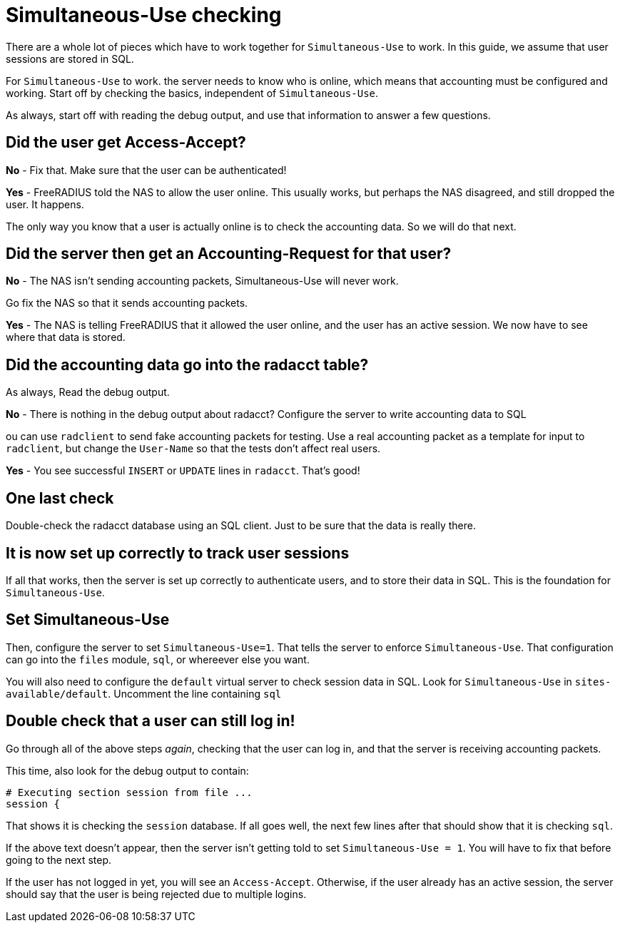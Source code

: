 = Simultaneous-Use checking

There are a whole lot of pieces which have to work together for
`Simultaneous-Use` to work.  In this guide, we assume that user
sessions are stored in SQL.

For `Simultaneous-Use` to work. the server needs to know who is
online, which means that accounting must be configured and working.
Start off by checking the basics, independent of `Simultaneous-Use`.

As always, start off with reading the debug output, and use that
information to answer a few questions.

== Did the user get Access-Accept?

*No* - Fix that.  Make sure that the user can be authenticated!

*Yes* - FreeRADIUS told the NAS to allow the user online.  This usually
 works, but perhaps the NAS disagreed, and still dropped the user.  It happens.

The only way you know that a user is actually online is to check the
accounting data.  So we will do that next.

== Did the server then get an Accounting-Request for that user?

*No* - The NAS isn't sending accounting packets, Simultaneous-Use will never work.

Go fix the NAS so that it sends accounting packets.

*Yes* - The NAS is telling FreeRADIUS that it allowed the user online,
 and the user has an active session.  We now have to see where that data is stored.

== Did the accounting data go into the radacct table?

As always, Read the debug output.

*No* - There is nothing in the debug output about radacct?  Configure the server to write accounting data to SQL 

ou can use `radclient` to send fake accounting packets for testing.
Use a real accounting packet as a template for input to `radclient`,
but change the `User-Name` so that the tests don't affect real users.


*Yes* - You see successful `INSERT` or `UPDATE` lines in `radacct`.   That's good!

== One last check

Double-check the radacct database using an SQL client.  Just to be sure that the data is really there.

== It is now set up correctly to track user sessions

If all that works, then the server is set up correctly to authenticate
users, and to store their data in SQL.  This is the foundation for
`Simultaneous-Use`.

== Set Simultaneous-Use

Then, configure the server to set `Simultaneous-Use=1`.  That tells the server to enforce `Simultaneous-Use`.  That configuration can go into the `files` module, `sql`, or whereever else you want.

You will also need to configure the `default` virtual server to check session data in SQL.  Look for `Simultaneous-Use` in `sites-available/default`.  Uncomment the line containing `sql`

== Double check that a user can still log in!

Go through all of the above steps _again_, checking that the user can
log in, and that the server is receiving accounting packets.

This time, also look for the debug output to contain:

```
# Executing section session from file ...
session {
```

That shows it is checking the `session` database.  If all goes well, the next few lines after that should show that it is checking `sql`.

If the above text doesn't appear, then the server isn't getting told to set `Simultaneous-Use = 1`.  You will have to fix that before going to the next step.

If the user has not logged in yet, you will see an `Access-Accept`.  Otherwise, if the user already has an active session, the server should say that the user is being rejected due to multiple logins.
